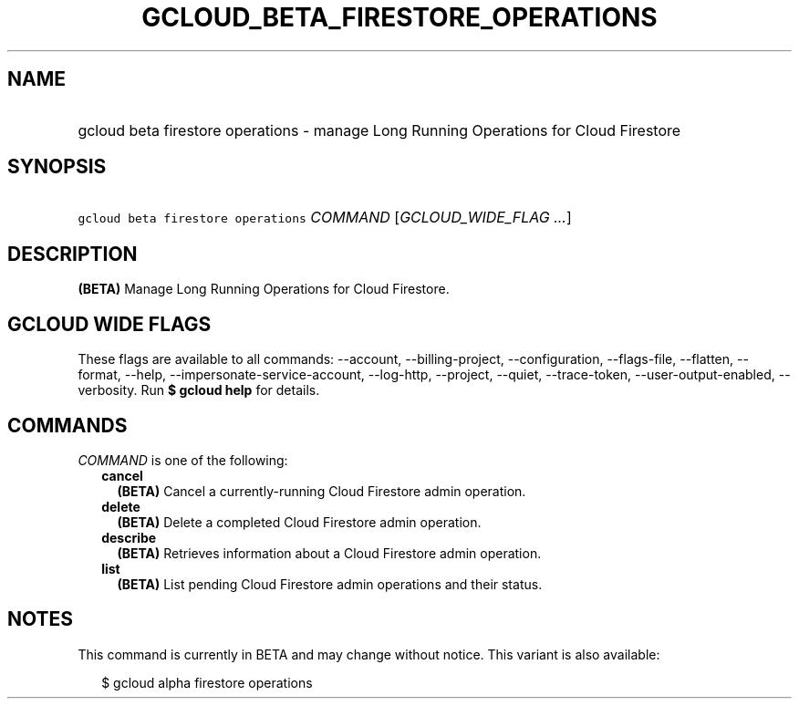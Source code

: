 
.TH "GCLOUD_BETA_FIRESTORE_OPERATIONS" 1



.SH "NAME"
.HP
gcloud beta firestore operations \- manage Long Running Operations for Cloud Firestore



.SH "SYNOPSIS"
.HP
\f5gcloud beta firestore operations\fR \fICOMMAND\fR [\fIGCLOUD_WIDE_FLAG\ ...\fR]



.SH "DESCRIPTION"

\fB(BETA)\fR Manage Long Running Operations for Cloud Firestore.



.SH "GCLOUD WIDE FLAGS"

These flags are available to all commands: \-\-account, \-\-billing\-project,
\-\-configuration, \-\-flags\-file, \-\-flatten, \-\-format, \-\-help,
\-\-impersonate\-service\-account, \-\-log\-http, \-\-project, \-\-quiet,
\-\-trace\-token, \-\-user\-output\-enabled, \-\-verbosity. Run \fB$ gcloud
help\fR for details.



.SH "COMMANDS"

\f5\fICOMMAND\fR\fR is one of the following:

.RS 2m
.TP 2m
\fBcancel\fR
\fB(BETA)\fR Cancel a currently\-running Cloud Firestore admin operation.

.TP 2m
\fBdelete\fR
\fB(BETA)\fR Delete a completed Cloud Firestore admin operation.

.TP 2m
\fBdescribe\fR
\fB(BETA)\fR Retrieves information about a Cloud Firestore admin operation.

.TP 2m
\fBlist\fR
\fB(BETA)\fR List pending Cloud Firestore admin operations and their status.


.RE
.sp

.SH "NOTES"

This command is currently in BETA and may change without notice. This variant is
also available:

.RS 2m
$ gcloud alpha firestore operations
.RE

